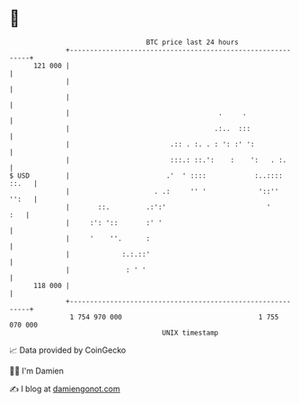 * 👋

#+begin_example
                                     BTC price last 24 hours                    
                 +------------------------------------------------------------+ 
         121 000 |                                                            | 
                 |                                                            | 
                 |                                                            | 
                 |                                     .     .                | 
                 |                                    .:..  :::               | 
                 |                         .:: . :. . : ': :' ':              | 
                 |                         :::.: ::.':    :    ':   . :.      | 
   $ USD         |                        .'  ' ::::            :..:::: ::.   | 
                 |                     . .:     '' '             '::''  '':   | 
                 |       ::.         .:':'                         '      :   | 
                 |     :': '::       :' '                                     | 
                 |     '    ''.      :                                        | 
                 |             :.:.::'                                        | 
                 |              : ' '                                         | 
         118 000 |                                                            | 
                 +------------------------------------------------------------+ 
                  1 754 970 000                                  1 755 070 000  
                                         UNIX timestamp                         
#+end_example
📈 Data provided by CoinGecko

🧑‍💻 I'm Damien

✍️ I blog at [[https://www.damiengonot.com][damiengonot.com]]

